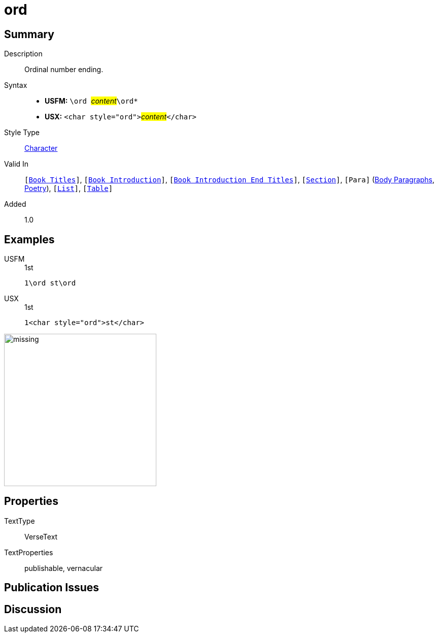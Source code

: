 = ord
:description: Ordinal number ending
:url-repo: https://github.com/usfm-bible/tcdocs/blob/main/markers/char/ord.adoc
:noindex:
ifndef::localdir[]
:source-highlighter: rouge
:localdir: ../
endif::[]
:imagesdir: {localdir}/images

// tag::public[]

== Summary

Description:: Ordinal number ending.
Syntax::
* *USFM:* ``++\ord ++``#__content__#``++\ord*++``
* *USX:* ``++<char style="ord">++``#__content__#``++</char>++``
Style Type:: xref:char:index.adoc[Character]
Valid In:: `[xref:doc:index.adoc#doc-book-titles[Book Titles]]`, `[xref:doc:index.adoc#doc-book-intro[Book Introduction]]`, `[xref:doc:index.adoc#doc-book-intro-end-titles[Book Introduction End Titles]]`, `[xref:para:titles-sections/index.adoc[Section]]`, `[Para]` (xref:para:paragraphs/index.adoc[Body Paragraphs], xref:para:poetry/index.adoc[Poetry]), `[xref:para:lists/index.adoc[List]]`, `[xref:para:tables/index.adoc[Table]]`
Added:: 1.0

== Examples

[tabs]
======
USFM::
+
.1st
[source#src-usfm-char-ord_1,usfm,highlight=1]
----
1\ord st\ord
----
USX::
+
.1st
[source#src-usx-char-ord_1,xml,highlight=1]
----
1<char style="ord">st</char>
----
======

image::char/missing.jpg[,300]

== Properties

TextType:: VerseText
TextProperties:: publishable, vernacular

== Publication Issues

// end::public[]

== Discussion
